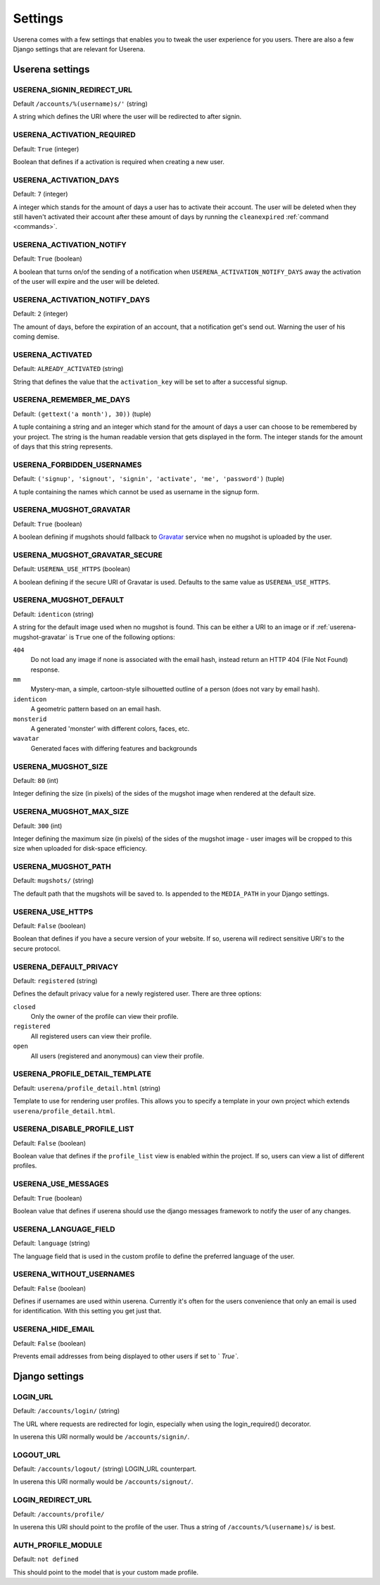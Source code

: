 .. _settings:

Settings
========

Userena comes with a few settings that enables you to tweak the user experience
for you users. There are also a few Django settings that are relevant for
Userena.

Userena settings
----------------

USERENA_SIGNIN_REDIRECT_URL
~~~~~~~~~~~~~~~~~~~~~~~~~~~
Default ``/accounts/%(username)s/'`` (string)

A string which defines the URI where the user will be redirected to after
signin.

USERENA_ACTIVATION_REQUIRED
~~~~~~~~~~~~~~~~~~~~~~~~~~~
Default: ``True`` (integer)

Boolean that defines if a activation is required when creating a new user.

USERENA_ACTIVATION_DAYS
~~~~~~~~~~~~~~~~~~~~~~~
Default: ``7`` (integer)

A integer which stands for the amount of days a user has to activate their
account. The user will be deleted when they still haven't activated their
account after these amount of days by running the ``cleanexpired``
:ref:`command <commands>`.

USERENA_ACTIVATION_NOTIFY
~~~~~~~~~~~~~~~~~~~~~~~~~
Default: ``True`` (boolean)

A boolean that turns on/of the sending of a notification when
``USERENA_ACTIVATION_NOTIFY_DAYS`` away the activation of the user will
expire and the user will be deleted.

USERENA_ACTIVATION_NOTIFY_DAYS
~~~~~~~~~~~~~~~~~~~~~~~~~~~~~~
Default: ``2`` (integer)

The amount of days, before the expiration of an account, that a notification
get's send out. Warning the user of his coming demise.

USERENA_ACTIVATED
~~~~~~~~~~~~~~~~~
Default: ``ALREADY_ACTIVATED`` (string)

String that defines the value that the ``activation_key`` will be set to after
a successful signup.

USERENA_REMEMBER_ME_DAYS
~~~~~~~~~~~~~~~~~~~~~~~~
Default: ``(gettext('a month'), 30))`` (tuple)

A tuple containing a string and an integer which stand for the amount of days a
user can choose to be remembered by your project. The string is the human
readable version that gets displayed in the form. The integer stands for the
amount of days that this string represents.

USERENA_FORBIDDEN_USERNAMES
~~~~~~~~~~~~~~~~~~~~~~~~~~~
Default: ``('signup', 'signout', 'signin', 'activate', 'me', 'password')`` (tuple)

A tuple containing the names which cannot be used as username in the signup
form.

.. _userena-mugshot-gravatar:

USERENA_MUGSHOT_GRAVATAR
~~~~~~~~~~~~~~~~~~~~~~~~
Default: ``True`` (boolean)

A boolean defining if mugshots should fallback to `Gravatar
<http://en.gravatar.com/>`_ service when no mugshot is uploaded by the user.

USERENA_MUGSHOT_GRAVATAR_SECURE
~~~~~~~~~~~~~~~~~~~~~~~~~~~~~~~
Default: ``USERENA_USE_HTTPS`` (boolean)

A boolean defining if the secure URI of Gravatar is used. Defaults to
the same value as ``USERENA_USE_HTTPS``.

USERENA_MUGSHOT_DEFAULT
~~~~~~~~~~~~~~~~~~~~~~~
Default: ``identicon`` (string)

A string for the default image used when no mugshot is found. This can be
either a URI to an image or if :ref:`userena-mugshot-gravatar` is
``True`` one of the following options:

``404``
    Do not load any image if none is associated with the email hash, instead
    return an HTTP 404 (File Not Found) response.

``mm``
    Mystery-man, a simple, cartoon-style silhouetted outline of a person (does
    not vary by email hash).

``identicon``
    A geometric pattern based on an email hash.

``monsterid``
    A generated 'monster' with different colors, faces, etc.

``wavatar``
    Generated faces with differing features and backgrounds

USERENA_MUGSHOT_SIZE
~~~~~~~~~~~~~~~~~~~~
Default: ``80`` (int)

Integer defining the size (in pixels) of the sides of the mugshot image when
rendered at the default size.

USERENA_MUGSHOT_MAX_SIZE
~~~~~~~~~~~~~~~~~~~~
Default: ``300`` (int)

Integer defining the maximum size (in pixels) of the sides of the mugshot
image - user images will be cropped to this size when uploaded for disk-space
efficiency.

USERENA_MUGSHOT_PATH
~~~~~~~~~~~~~~~~~~~~
Default: ``mugshots/`` (string)

The default path that the mugshots will be saved to. Is appended to the
``MEDIA_PATH`` in your Django settings.

USERENA_USE_HTTPS
~~~~~~~~~~~~~~~~~
Default: ``False`` (boolean)

Boolean that defines if you have a secure version of your website. If so,
userena will redirect sensitive URI's to the secure protocol.

USERENA_DEFAULT_PRIVACY
~~~~~~~~~~~~~~~~~~~~~~~
Default: ``registered`` (string)

Defines the default privacy value for a newly registered user. There are three
options:

``closed``
    Only the owner of the profile can view their profile.

``registered``
    All registered users can view their profile.

``open``
    All users (registered and anonymous) can view their profile.

USERENA_PROFILE_DETAIL_TEMPLATE
~~~~~~~~~~~~~~~~~~~~~~~~~~~~~~~
Default: ``userena/profile_detail.html`` (string)

Template to use for rendering user profiles. This allows you to specify a
template in your own project which extends ``userena/profile_detail.html``.

USERENA_DISABLE_PROFILE_LIST
~~~~~~~~~~~~~~~~~~~~~~~~~~~~
Default: ``False`` (boolean)

Boolean value that defines if the ``profile_list`` view is enabled within the
project. If so, users can view a list of different profiles.

USERENA_USE_MESSAGES
~~~~~~~~~~~~~~~~~~~~
Default: ``True`` (boolean)

Boolean value that defines if userena should use the django messages framework
to notify the user of any changes.

USERENA_LANGUAGE_FIELD
~~~~~~~~~~~~~~~~~~~~~~
Default: ``language`` (string)

The language field that is used in the custom profile to define the preferred
language of the user.

USERENA_WITHOUT_USERNAMES
~~~~~~~~~~~~~~~~~~~~~~~~~
Default: ``False`` (boolean)

Defines if usernames are used within userena. Currently it's often for the
users convenience that only an email is used for identification. With this
setting you get just that.

USERENA_HIDE_EMAIL
~~~~~~~~~~~~~~~~~~
Default: ``False`` (boolean)

Prevents email addresses from being displayed to other users if set to `
`True``.

Django settings
---------------

LOGIN_URL
~~~~~~~~~
Default: ``/accounts/login/`` (string)

The URL where requests are redirected for login, especially when using the
login_required() decorator.

In userena this URI normally would be ``/accounts/signin/``.

LOGOUT_URL
~~~~~~~~~~
Default: ``/accounts/logout/`` (string)
LOGIN_URL counterpart.

In userena this URI normally would be ``/accounts/signout/``.

LOGIN_REDIRECT_URL
~~~~~~~~~~~~~~~~~~
Default: ``/accounts/profile/``

In userena this URI should point to the profile of the user. Thus a string of
``/accounts/%(username)s/`` is best.

AUTH_PROFILE_MODULE
~~~~~~~~~~~~~~~~~~~
Default: ``not defined``

This should point to the model that is your custom made profile.
